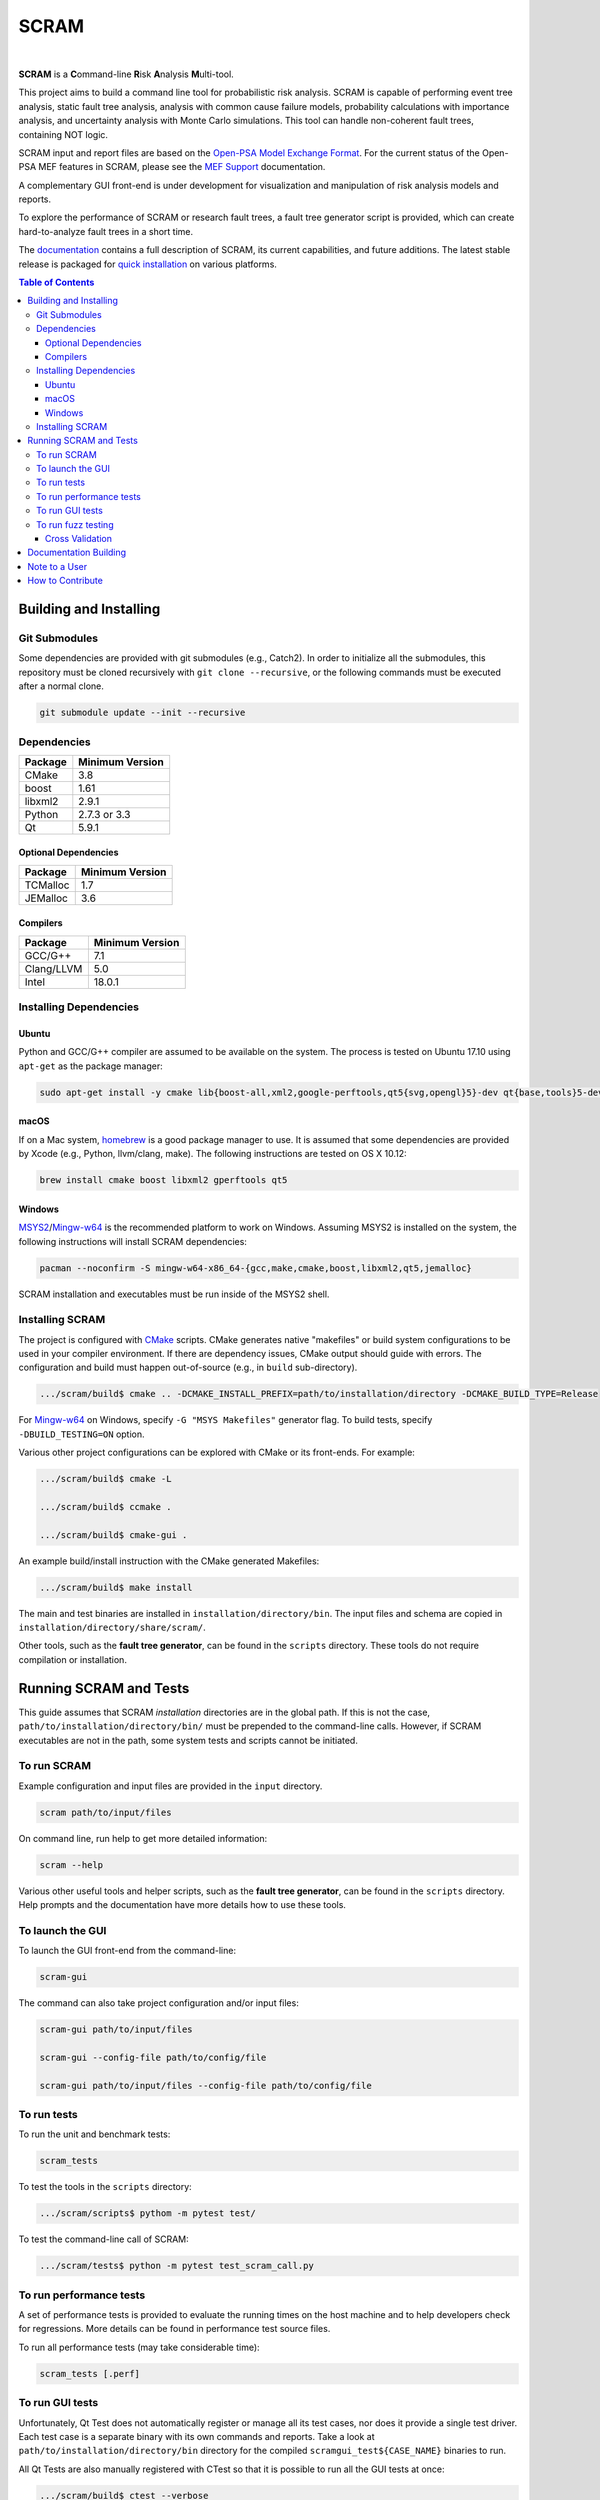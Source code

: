 #####
SCRAM
#####

.. image:: https://badge.fury.io/gh/rakhimov%2fscram.svg
    :target: http://badge.fury.io/gh/rakhimov%2fscram
.. image:: https://travis-ci.org/rakhimov/scram.svg?branch=master
    :target: https://travis-ci.org/rakhimov/scram
.. image:: https://ci.appveyor.com/api/projects/status/d36yu2w3t8hy4ito/branch/master?svg=true
    :target: https://ci.appveyor.com/project/rakhimov/scram/branch/master
    :alt: 'Build status'
.. image:: https://codecov.io/github/rakhimov/scram/coverage.svg?branch=master
    :target: https://codecov.io/github/rakhimov/scram?branch=master
.. image:: https://landscape.io/github/rakhimov/scram/master/landscape.svg?style=flat
    :target: https://landscape.io/github/rakhimov/scram/master
    :alt: Code Health

|

**SCRAM** is a **C**\ommand-line **R**\isk **A**\nalysis **M**\ulti-tool.

This project aims to build a command line tool for probabilistic risk analysis.
SCRAM is capable of performing event tree analysis, static fault tree analysis,
analysis with common cause failure models,
probability calculations with importance analysis,
and uncertainty analysis with Monte Carlo simulations.
This tool can handle non-coherent fault trees, containing NOT logic.

SCRAM input and report files are based on the Open-PSA_ `Model Exchange Format`_.
For the current status of the Open-PSA MEF features in SCRAM,
please see the `MEF Support`_ documentation.

A complementary GUI front-end is under development
for visualization and manipulation of risk analysis models and reports.

To explore the performance of SCRAM or research fault trees,
a fault tree generator script is provided,
which can create hard-to-analyze fault trees in a short time.

The documentation_ contains a full description of SCRAM,
its current capabilities, and future additions.
The latest stable release is packaged for `quick installation`_ on various platforms.

.. _Open-PSA: http://open-psa.org
.. _Model Exchange Format: http://open-psa.github.io/mef
.. _MEF Support: https://scram-pra.org/doc/opsa_support.html
.. _documentation: https://scram-pra.org
.. _quick installation: https://scram-pra.org/doc/installation.html

.. contents:: **Table of Contents**


***********************
Building and Installing
***********************

Git Submodules
==============

Some dependencies are provided with git submodules (e.g., Catch2).
In order to initialize all the submodules,
this repository must be cloned recursively with ``git clone --recursive``,
or the following commands must be executed after a normal clone.

.. code-block:: bash

    git submodule update --init --recursive


Dependencies
============

====================   ===============
Package                Minimum Version
====================   ===============
CMake                  3.8
boost                  1.61
libxml2                2.9.1
Python                 2.7.3 or 3.3
Qt                     5.9.1
====================   ===============


Optional Dependencies
---------------------

====================   ===============
Package                Minimum Version
====================   ===============
TCMalloc               1.7
JEMalloc               3.6
====================   ===============


Compilers
---------

====================   ===============
Package                Minimum Version
====================   ===============
GCC/G++                7.1
Clang/LLVM             5.0
Intel                  18.0.1
====================   ===============


Installing Dependencies
=======================

Ubuntu
------

Python and GCC/G++ compiler are assumed to be available on the system.
The process is tested on Ubuntu 17.10 using ``apt-get`` as the package manager:

.. code-block:: bash

    sudo apt-get install -y cmake lib{boost-all,xml2,google-perftools,qt5{svg,opengl}5}-dev qt{base,tools}5-dev{,-tools}


macOS
-----

If on a Mac system, homebrew_ is a good package manager to use.
It is assumed that some dependencies are provided by Xcode (e.g., Python, llvm/clang, make).
The following instructions are tested on OS X 10.12:

.. code-block:: bash

    brew install cmake boost libxml2 gperftools qt5

.. _homebrew: http://brew.sh/


Windows
-------

MSYS2_/Mingw-w64_ is the recommended platform to work on Windows.
Assuming MSYS2 is installed on the system,
the following instructions will install SCRAM dependencies:

.. code-block:: bash

    pacman --noconfirm -S mingw-w64-x86_64-{gcc,make,cmake,boost,libxml2,qt5,jemalloc}

SCRAM installation and executables must be run inside of the MSYS2 shell.

.. _MSYS2: https://sourceforge.net/projects/msys2/
.. _Mingw-w64: http://mingw-w64.sourceforge.net/


Installing SCRAM
================

The project is configured with CMake_ scripts.
CMake generates native "makefiles" or build system configurations
to be used in your compiler environment.
If there are dependency issues, CMake output should guide with errors.
The configuration and build must happen out-of-source (e.g., in ``build`` sub-directory).

.. code-block:: bash

    .../scram/build$ cmake .. -DCMAKE_INSTALL_PREFIX=path/to/installation/directory -DCMAKE_BUILD_TYPE=Release

For Mingw-w64_ on Windows, specify ``-G "MSYS Makefiles"`` generator flag.
To build tests, specify ``-DBUILD_TESTING=ON`` option.

Various other project configurations can be explored with CMake or its front-ends.
For example:

.. code-block:: bash

    .../scram/build$ cmake -L

    .../scram/build$ ccmake .

    .../scram/build$ cmake-gui .

An example build/install instruction with the CMake generated Makefiles:

.. code-block:: bash

    .../scram/build$ make install

The main and test binaries are installed in ``installation/directory/bin``.
The input files and schema are copied in ``installation/directory/share/scram/``.

Other tools, such as the **fault tree generator**,
can be found in the ``scripts`` directory.
These tools do not require compilation or installation.

.. _CMake: https://cmake.org


***********************
Running SCRAM and Tests
***********************

This guide assumes
that SCRAM *installation* directories are in the global path.
If this is not the case,
``path/to/installation/directory/bin/`` must be prepended to the command-line calls.
However, if SCRAM executables are not in the path,
some system tests and scripts cannot be initiated.


To run SCRAM
============

Example configuration and input files are provided in the ``input`` directory.

.. code-block:: bash

    scram path/to/input/files


On command line, run help to get more detailed information:

.. code-block:: bash

    scram --help

Various other useful tools and helper scripts,
such as the **fault tree generator**,
can be found in the ``scripts`` directory.
Help prompts and the documentation have more details how to use these tools.


To launch the GUI
=================

To launch the GUI front-end from the command-line:

.. code-block:: bash

    scram-gui

The command can also take project configuration and/or input files:

.. code-block:: bash

    scram-gui path/to/input/files

    scram-gui --config-file path/to/config/file

    scram-gui path/to/input/files --config-file path/to/config/file


To run tests
============

To run the unit and benchmark tests:

.. code-block:: bash

    scram_tests

To test the tools in the ``scripts`` directory:

.. code-block:: bash

    .../scram/scripts$ pythom -m pytest test/

To test the command-line call of SCRAM:

.. code-block:: bash

    .../scram/tests$ python -m pytest test_scram_call.py


To run performance tests
========================

A set of performance tests is provided
to evaluate the running times on the host machine
and to help developers check for regressions.
More details can be found in performance test source files.

To run all performance tests (may take considerable time):

.. code-block:: bash

    scram_tests [.perf]


To run GUI tests
================

Unfortunately, Qt Test does not automatically register or manage all its test cases,
nor does it provide a single test driver.
Each test case is a separate binary with its own commands and reports.
Take a look at ``path/to/installation/directory/bin`` directory
for the compiled ``scramgui_test${CASE_NAME}`` binaries to run.

All Qt Tests are also manually registered with CTest
so that it is possible to run all the GUI tests at once:

.. code-block:: bash

    .../scram/build$ ctest --verbose


To run fuzz testing
===================

The main goal of SCRAM fuzz testing
is to discover defects in its analysis code.
It is recommended to build SCRAM
with assertions preserved
and sanitizers enabled, for example,
address sanitizer in GCC and Clang ``-fsanitize=address``.

In order to speed up the fuzz testing,
SCRAM may be built with optimizations but ``NDEBUG`` undefined.
Additionally, multiple SCRAM instances can be run at once.

An example command to run SCRAM 1000 times with 4 parallel instances:

.. code-block:: bash

    fuzz_tester.py -n 1000 -j 4

The fuzz tester can be guided with options listed in its help prompt.
Some options can be combined,
and some are mutually exclusive.
The priorities of mutually exclusive options and combinations are hard-coded in the script,
and no error messages are produced;
however, information messages are given to indicate the interpretation.

.. code-block:: bash

    fuzz_tester.py --help

Fuzzing inputs and configurations are auto-generated.
The fuzz tester collects run configurations, failures, and logs.
The auto-generated inputs are preserved for failed runs.


Cross Validation
----------------

The Fuzz tester can check
the results of qualitative analysis algorithms implemented in SCRAM.
If there is any disagreement between various algorithms,
the run is reported as failure.

.. code-block:: bash

    fuzz_tester.py --cross-validate


**********************
Documentation Building
**********************

Documentation is generated with the configurations on the gh-source_ branch.
The raw documentation files are in the ``doc`` directory.

.. _gh-source: https://github.com/rakhimov/scram/tree/gh-source


**************
Note to a User
**************

The development may follow
the Documentation Driven Development paradigm for some new features.
Therefore, some documentation may be ahead of the actual development
and describe features under current development or consideration.

For any questions, don't hesitate to ask the user support mailing list
(https://groups.google.com/forum/#!forum/scram-users, scram-users@googlegroups.com).

For latest releases and information about SCRAM,
feel free to subscribe to the announcements
(https://groups.google.com/forum/#!forum/scram-announce,
scram-announce+subscribe@googlegroups.com).


*****************
How to Contribute
*****************

Please follow the instructions in `CONTRIBUTING.md`_.

.. _CONTRIBUTING.md:
    https://github.com/rakhimov/scram/blob/develop/CONTRIBUTING.md


.. image:: https://bestpractices.coreinfrastructure.org/projects/356/badge
    :target: https://bestpractices.coreinfrastructure.org/projects/356
    :alt: CII Best Practices
.. image:: https://www.openhub.net/p/scram/widgets/project_thin_badge.gif
    :target: https://www.openhub.net/p/scram
    :alt: Open HUB Metrics
.. image:: https://d322cqt584bo4o.cloudfront.net/scram/localized.svg
    :target: https://crowdin.com/project/scram
    :alt: Crowdin
.. image:: https://zenodo.org/badge/17964226.svg
    :target: https://zenodo.org/badge/latestdoi/17964226
    :alt: Zenodo DOI
